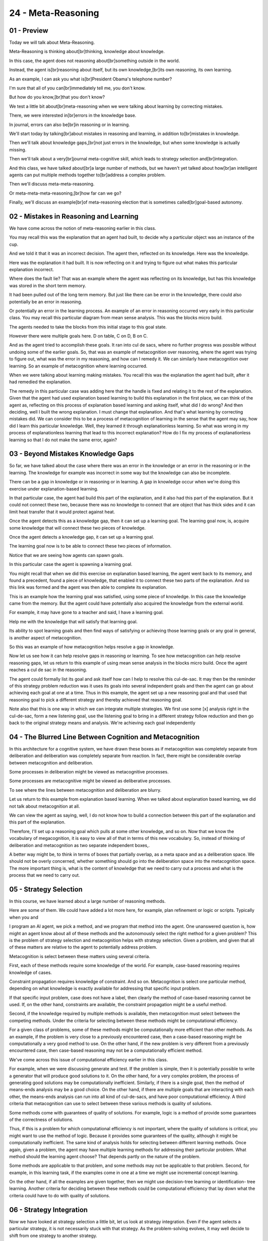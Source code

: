 .. title: 24 - Meta-Reasoning 
.. slug: 24 - Meta-Reasoning 
.. date: 2016-01-23 06:54:57 UTC-08:00
.. tags: notes, mathjax
.. category: 
.. link: 
.. description: 
.. type: text

===================
24 - Meta-Reasoning
===================


01 - Preview
------------

Today we will talk about Meta-Reasoning.


Meta-Reasoning is thinking about[br]thinking, knowledge about knowledge.


In this case, the agent does not reasoning about[br]something outside in the world.


Instead, the agent is[br]reasoning about itself, but its own knowledge,[br]its own reasoning, its own learning.


As an example, I can ask you what is[br]President Obama's telephone number?


I'm sure that all of you can[br]immediately tell me, you don't know.


But how do you know,[br]that you don't know?


We test a little bit about[br]meta-reasoning when we were talking about learning by correcting mistakes.


There, we were interested in[br]errors in the knowledge base.


In journal, errors can also be[br]in reasoning or in learning.


We'll start today by talking[br]about mistakes in reasoning and learning, in addition to[br]mistakes in knowledge.


Then we'll talk about knowledge gaps,[br]not just errors in the knowledge, but when some knowledge is actually missing.


Then we'll talk about a very[br]journal meta-cognitive skill, which leads to strategy selection and[br]integration.


And this class, we have talked about[br]a large number of methods, but we haven't yet talked about how[br]an intelligent
agents can put multiple methods together to[br]address a complex problem.


Then we'll discuss meta-meta-reasoning.


Or meta-meta-meta-reasoning,[br]how far can we go?


Finally, we'll discuss an example[br]of meta-reasoning election that is sometimes called[br]goal-based autonomy.


02 - Mistakes in Reasoning and Learning
---------------------------------------

We have come across the notion of meta-reasoning earlier in this class.


You may recall this was the explanation that an agent had built, to decide why a particular object was an instance of
the cup.


And we told it that it was an incorrect decision. The agent then, reflected on its knowledge. Here was the knowledge.


Here was the explanation it had built. It is now reflecting on it and trying to figure out what makes this particular
explanation incorrect.


Where does the fault lie? That was an example where the agent was reflecting on its knowledge, but has this knowledge
was stored in the short term memory.


It had been pulled out of the long term memory. But just like there can be error in the knowledge, there could also
potentially be an error in reasoning.


Or potentially an error in the learning process. An example of an error in reasoning occurred very early in this
particular class. You may recall this particular diagram from mean sense analysis. This was the blocks micro build.


The agents needed to take the blocks from this initial stage to this goal state.


However there were multiple goals here. D on table, C on D, B on C.


And as the agent tried to accomplish these goals. It ran into cul de sacs, where no further progress was possible
without undoing some of the earlier goals. So, that was an example of metacognition over reasoning, where the agent was
trying to figure out, what was the error in my reasoning, and how can I remedy it. We can similarly have metacognition
over learning. So an example of metacognition where learning occurred.


When we were talking about learning making mistakes. You recall this was the explanation the agent had built, after it
had remedied the explanation.


The remedy in this particular case was adding here that the handle is fixed and relating it to the rest of the
explanation. Given that the agent had used explanation based learning to build this explanation in the first place, we
can think of the agent as, reflecting on this process of explanation based learning and asking itself, what did I do
wrong? And then deciding, well I built the wrong explanation. I must change that explanation. And that's what learning
by correcting mistakes did. We can consider this to be a process of metacognition of learning in the sense that the
agent may say, how did I learn this particular knowledge. Well, they learned it through explanationless learning. So
what was wrong in my process of explanationless learning that lead to this incorrect explanation? How do I fix my
process of explanationless learning so that I do not make the same error, again?


03 - Beyond Mistakes Knowledge Gaps
-----------------------------------

So far, we have talked about the case where there was an error in the knowledge or an error in the reasoning or in the
learning. The knowledge for example was incorrect in some way but the knowledge can also be incomplete.


There can be a gap in knowledge or in reasoning or in learning. A gap in knowledge occur when we're doing this exercise
under explanation-based learning.


In that particular case, the agent had build this part of the explanation, and it also had this part of the explanation.
But it could not connect these two, because there was no knowledge to connect that are object that has thick sides and
it can limit heat transfer that it would protect against heat.


Once the agent detects this as a knowledge gap, then it can set up a learning goal. The learning goal now, is, acquire
some knowledge that will connect these two pieces of knowledge.


Once the agent detects a knowledge gap, it can set up a learning goal.


The learning goal now is to be able to connect these two pieces of information.


Notice that we are seeing how agents can spawn goals.


In this particular case the agent is spawning a learning goal.


You might recall that when we did this exercise on explanation based learning, the agent went back to its memory, and
found a precedent, found a piece of knowledge, that enabled it to connect these two parts of the explanation. And so
this link was formed and the agent was then able to complete its explanation.


This is an example how the learning goal was satisfied, using some piece of knowledge. In this case the knowledge came
from the memory. But the agent could have potentially also acquired the knowledge from the external world.


For example, it may have gone to a teacher and said, I have a learning goal.


Help me with the knowledge that will satisfy that learning goal.


Its ability to spot learning goals and then find ways of satisfying or achieving those learning goals or any goal in
general, is another aspect of metacognition.


So this was an example of how metacognition helps resolve a gap in knowledge.


Now let us see how it can help resolve gaps in reasoning or learning. To see how metacognition can help resolve
reasoning gaps, let us return to this example of using mean sense analysis in the blocks micro build. Once the agent
reaches a cul de sac in the reasoning.


The agent could formally list its goal and ask itself how can I help to resolve this cul-de-sac. It may then be the
reminder of this strategy problem reduction was it uses its goals into several independent goals and then the agent can
go about achieving each goal at one at a time. Thus in this example, the agent set up a new reasoning goal and that used
that reasoning goal to pick a different strategy and thereby achieved that reasoning goal.


Note also that this is one way in which we can integrate multiple strategies. We first use some [x] analysis right in
the cul-de-sac, form a new listening goal, use the listening goal to bring in a different strategy follow reduction and
then go back to the original strategy means and analysis. We're achieving each goal independently


04 - The Blurred Line Between Cognition and Metacognition
---------------------------------------------------------

In this architecture for a cognitive system, we have drawn these boxes as if metacognition was completely separate from
deliberation and deliberation was completely separate from reaction. In fact, there might be considerable overlap
between metacognition and deliberation.


Some processes in deliberation might be viewed as metacognitive processes.


Some processes are metacognitive might be viewed as deliberative processes.


To see where the lines between metacognition and deliberation are blurry.


Let us return to this example from explanation based learning. When we talked about explanation based learning, we did
not talk about metacognition at all.


We can view the agent as saying, well, I do not know how to build a connection between this part of the explanation and
this part of the explanation.


Therefore, I'll set up a reasoning goal which pulls at some other knowledge, and so on. Now that we know the vocabulary
of megacognition, it is easy to view all of that in terms of this new vocabulary. So, instead of thinking of
deliberation and metacognition as two separate independent boxes,.


A better way might be, to think in terms of boxes that partially overlap, as a meta space and as a deliberation space.
We should not be overly concerned, whether something should go into the deliberation space into the metacognition space.
The more important thing is, what is the content of knowledge that we need to carry out a process and what is the
process that we need to carry out.


05 - Strategy Selection
-----------------------

In this course, we have learned about a large number of reasoning methods.


Here are some of them. We could have added a lot more here, for example, plan refinement or logic or scripts. Typically
when you and


I program an AI agent, we pick a method, and we program that method into the agent. One unanswered question is, how
might an agent know about all of these methods and the autonomously select the right method for a given problem? This is
the problem of strategy selection and metacognition helps with strategy selection. Given a problem, and given that all
of these matters are relative to the agent to potentially address problem.


Metacognition is select between these matters using several criteria.


First, each of these methods require some knowledge of the world. For example, case-based reasoning requires knowledge
of cases.


Constraint propagation requires knowledge of constraint. And so on. Metacognition is select one particular method,
depending on what knowledge is exactly available for addressing that specific input problem.


If that specific input problem, case does not have a label, then clearly the method of case-based reasoning cannot be
used. If, on the other hand, constraints are available, the constraint propagation might be a useful method.


Second, if the knowledge required by multiple methods is available, then metacognition must select between the competing
methods. Under the criteria for selecting between these methods might be computational efficiency.


For a given class of problems, some of these methods might be computationally more efficient than other methods. As an
example, if the problem is very close to a previously encountered case, then a case-based reasoning might be
computationally a very good method to use. On the other hand, if the new problem is very different from a previously
encountered case, then case-based reasoning may not be a computationally efficient method.


We've come across this issue of computational efficiency earlier in this class.


For example, when we were discussing generate and test. If the problem is simple, then it is potentially possible to
write a generator that will produce good solutions to it. On the other hand, for a very complex problem, the process of
generating good solutions may be computationally inefficient. Similarly, if there is a single goal, then the method of
means-ends analysis may be a good choice. On the other hand, if there are multiple goals that are interacting with each
other, the means-ends analysis can run into all kind of cul-de-sacs, and have poor computational efficiency. A third
criteria that metacognition can use to select between these various methods is quality of solutions.


Some methods come with guarantees of quality of solutions. For example, logic is a method of provide some guarantees of
the correctness of solutions.


Thus, if this is a problem for which computational efficiency is not important, where the quality of solutions is
critical, you might want to use the method of logic. Because it provides some guarantees of the quality, although it
might be computationally inefficient. The same kind of analysis holds for selecting between different learning methods.
Once again, given a problem, the agent may have multiple learning methods for addressing their particular problem. What
method should the learning agent choose? That depends partly on the nature of the problem.


Some methods are applicable to that problem, and some methods may not be applicable to that problem. Second, for
example, in this learning task, if the examples come in one at a time we might use incremental concept learning.


On the other hand, if all the examples are given together, then we might use decision-tree learning or identification-
tree learning. Another criteria for deciding between these methods could be computational efficiency that lay down what
the criteria could have to do with quality of solutions.


06 - Strategy Integration
-------------------------

Now we have looked at strategy selection a little bit, let us look at strategy integration. Even if the agent selects a
particular strategy, it is not necessarily stuck with that strategy. As the problem-solving evolves, it may well decide
to shift from one strategy to another strategy.


As an example, consider that for a given problem, metacognition decides to select the strategy of case-based reasoning.


Now case-based reasoning spawns a number of sub-tasks. Retrieval, adaptation, evaluation, and storage. Metacognition can
now examine the requirements for each of the sub-tasks. And then, with each of the sub-tasks, it may decide on some
strategy. For example, for the task of adaptation, metacognition may pick the method of case-based reasoning
recursively. Or it may pick the method of rules to adapt a case. Or it may use models for the case adaptation. If
metacognition picks the method of rule based reasoning, then note that metacognition has shifted from the method of
case-based reasoning overall to the method of rule-based reasoning. For a sub-task of case-based reasoning. We can also
use a similar analysis at the next lower level. Suppose that metacognition decides to pick the method of rule-based
reasoning for doing the case adaptation. Now the question becomes, what rule to apply. Rule 1, 2, or 3. We can imagine
meta-rules that select, which rule to apply in any given condition.


We've come across a use of metacognition for strategy integration earlier.


And this blocks microworld, we saw how means [INAUDIBLE] can reach a cul-de-sac.


When the cul-de-sac happens, metacognition may, set up a new reasoning goal and select a strategy of problem reduction
for resolving the cul-de-sac. Problem reduction then, sets up four independent goals. We made it work back to mean
internal assist to achieve each goal independently. In this particular case, we have integrated means and internal
assistance and problem reduction and the reasoning has shifted between these two strategies in a seamless way.


07 - Process of Meta-Reasoning
------------------------------

>> To summarize the spot then, metacognition can use the same reasoning strategies, that we have been studying at the
deliberative level.


08 - Discussion Meta-Meta-Reasoning
-----------------------------------

So if metacognition reasons over deliberation, could we also have an additional layer, where meta-metacognition reasons
over metacognition? And to take that even further, could we have a meta-meta-metacognition reasons over meta-
metacognition all the way up, infinitely up in a hierarchy?


Is this a good way to think about the levels of metacognition?


09 - Discussion Meta-Meta-Reasoning
-----------------------------------

>> This is really cool. So agents don't need multiple levels of metacognition, because metacognition [UNKNOWN] over
itself, recursively. In fact, current theories of metacognition, all talk about this kind of two-layered system between
deliberation and metacognition.


10 - Example Goal-Based Autonomy
--------------------------------

>> David's example of a robot that knows how to assemble cameras, but then is given the goal of disassembling a camera
is a good example of goal based autonomy. Earlier we had looked at, how an agent can go about repairing his knowledge or
reasoning or learning when it makes some mistake or reaches a failure. But sometimes it is not so much that the agent
reaches a failure, as much as it is that the agent is given a new goal.


When the agent is given a new goal, we do not want the agent to just fall apart.


We do not want brittle agents. We want agents that can then adapt their reasoning methods and their learning methods to
try to achieve the new goal.


Even if they were not necessarily programmed to achieve that goal.


We know that human cognition is very robust and flexible. You and


I address a very large number of tasks, a very large number of problems and achieve a very large number of goals. If we
are to design human level, human like AI agents, then those AI agents will have to be equally robust and flexible.
Metacognition provides a powerful way of achieving that robustness and flexibility. It does so by flexibly, dynamically,
selecting among competing strategies. It does so, reflexively and dynamically, integrating multiple strategies as the
problem solving evolves.


It does so, by using reasoning strategies and knowledge that were programmed into it to achieve new goals.


11 - Connections
----------------

So, like we said earlier in this lesson, we've actually been talking about kinds of meta-cognition throughout this
course, even if we didn't call it that at the time. We were talking about agents reflecting on their own knowledge, and
correcting it when they were introduced to a mistake. Earlier in this lesson, we also talked about the possibility that
an agent would reflect on the learning process that led it to the incorrect knowledge, and correct that learning
process, as well. Back during partial order planning, we talked about agents that could balance multiple plans and
resolve conflicts between those plans. This could be seen as a form of meta-cognition as well. The agent plans out a
plan for achieving one goal, a plan for achieving the other goal, and then thinks about its own plans for those two
goals. Then it detects the conflict between those two plans and it resolves that conflict accordingly. Then it detects
the conflict between those two plans and creates a new plan to avoid that conflict.


Here the agent is reasoning over its own planning process. We saw this in production systems as well. We had an agent
that reached an impasse, it had two different pitches which is suggested and it couldn't decide between the two.


Let's find a new learning goal to find a rule to choose between those pitches.


It then selected a learning strategy, chunking, went into its memory, found a case, and chunked a rule that would it
resolve that impasse. In this case, the agent used that impasse to set up a new learning goal. It didn't select the
strategy, strategy selection, to achieve that learning goal. We can also see medicognition in version spaces. Our agent
has the notion of specific and general models, and it also has the notion of convergence. The agent is consistently
thinking about it's own specific and general model, and looking for opportunities to converge them down into one model
of the concept. And finally, we can very clearly see metacognition in our lesson on diagnosis.


We talked about how all the results for our treatment become new data for our iterative process of diagnosis. If our
treatment didn't spond desirable results, it also sponds data for the metal layer. Not only do we still want to diagnose
the current malfunction,. But we also want to diagnose, why we weren't able to diagnose it correctly in the first place.
So, now we're diagnosing the problem with our diagnosing process. So as we can see, meta cognition's actually been
implicit in several of the topics we've talked about in this course.


12 - Meta-Reasoning in CS7637
-----------------------------

So finally, to make things as meta as possible, meta reasoning has actually been a motivating pedagogical goal for the
design of this very course. You'll notice that for almost every lesson, we start with an example of a problem that you
could solve. In incremental concept learning, for example, we start by giving you several examples of foos and not foos.
And then we asked you is this a foo?


In production systems, we gave you some information about a baseball game and asked you to decide what the pitcher
should do next. In learning by recording cases, we gave you a world of rectangles and asked you to decide what color a
new rectangle might be. In classification, we gave you a bunch of pictures and asked you to decide which of those
pictures were birds. In planning, we gave you our blocks micro-world and asked you to develop a plan to go from our
initial state to our goal state.


In each of these, we've started with the problem that we could solve, that we then wanted to design an agent to solve.


These examples then motivated our discussion not necessarily of how we did it, but how we could design an agent to do
it. Then at the end of each lesson, we revisited that example. We took the reasoning method that we designed for our
agent and looked at how that exact reasoning method would allow it to answer the same example with which we started the
lesson. When you did the example at the start of the lesson, you didn't necessarily know how you were able to solve that
problem. You could speculate, but you never know for sure. But then by building an agent that can solve that problem, we
start to gain some understanding for the processes that we must be able to engage in, in order to solve that problem as
well. So by designing the agent, we develop a greater understanding of our own cognition. So in this way, the very
design of the lessons in this course has been driven by trying to develop metacognition in you. In fact, developing
metacognition in students is the entire goal of my own PhD dissertation.


13 - Assignment Meta-Reasoning
------------------------------

So, how would you use meta-reasoning to design an agent that can answer Raven's progressive matrices? Throughout this
course we've covered a wide variety of different methods for addressing this test. And each method has its own strength
and its own weaknesses. Certain methods are better for some problems, and other methods for other problems. Meta-
reasoning will tell us, though, that you don't have to choose just one. Your agent can have multiple methods to choose
from. Discuss how you might design an agent to have meta-reasoning.


What methods would it have to choose from?


How will it evaluate a new problem and decide what method is best for that problem? How much improvement do you really
expect to see in your agent's performance based on equipping it with meta-reasoning? And finally, will your agent engage
in any kind of meta-meta-reasoning as we've discussed?


Will it not only think about the methods themselves but also about how it's selecting a method? And if so, how will that
improve it even further?


14 - Wrap Up
------------

So today we've talked about meta-reasoning. This very strongly leveraged and built on nearly everything we've talked
about so far in this course.


Meta-reasoning is, in many ways, reasoning about everything we've covered so far. We started off by recapping learning
from correcting mistakes and the related notion of gaps. Then we covered two broad metacognitive techniques called
strategy selection and strategy integration. We then discussed whether or not meta-meta-reasoning might exist. And we
decided, ultimately, that such a distinction isn't even necessary. After all, the structures involved in meta-reasoning,
like cases, and rules, and models, and the same as those involved in a reasoning, itself. So, meta-reasoning is already
equipped to reason about itself. Finally, we discussed a particular example of meta-reasoning, called goal-based
autonomy.


Meta-reasoning is in many ways the capstan of our course.


It covers reasoning of all the topics we've covered so far, and it provides a way that they can be used in conjunction
with one another.


We do have a few more things to talk about though, and we'll cover those in our Advanced Topics lesson.


15 - The Cognitive Connection
-----------------------------

Meta reasoning arguably is one of the most critical process of the human cognition. In fact, some researchers suggest
that, developing meta-cognative skills at an early age in life, may be the best predictor of a student success later in
life. Actually, this makes sense. Meta reasoning is not about simply learning new information, it is about learning how
to learn. About, learning new reasoning strategies.


About integrating new information into memory structures. Meta reasoning is also connected to creativity. In meta
reasoning, the agent is monitoring its own reasoning. It is spawning goals. It is trying to achieve them.


Sometimes it suspends a goal, sometimes it abandons a goal. These are all part of the creative process. Creativity is
not just about creating new products.


It is also about creating a processes, that lead to interesting products.


16 - Final Quiz
---------------

So you might notice that these quizzes at the end of every single lesson have asked you to talk about what you learned
in this lesson, to reflect on what you learned in this lesson. One of the goals of these final quizzes is to facilitate
your own metacognition about your learning of this material as well.


So by answering this, you think about your own learning, and hopefully improve it for the future. So what did you learn
during this lesson?


17 - Final Quiz
---------------

Thank you, for answering this quiz, on metacognition.


